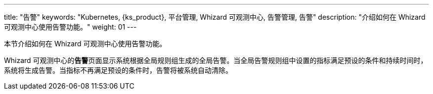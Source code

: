 ---
title: "告警"
keywords: "Kubernetes, {ks_product}, 平台管理, Whizard 可观测中心, 告警管理, 告警"
description: "介绍如何在 Whizard 可观测中心使用告警功能。"
weight: 01
---



本节介绍如何在 Whizard 可观测中心使用告警功能。

Whizard 可观测中心的**告警**页面显示系统根据全局规则组生成的全局告警。当全局告警规则组中设置的指标满足预设的条件和持续时间时，系统将生成告警。当指标不再满足预设的条件时，告警将被系统自动清除。

